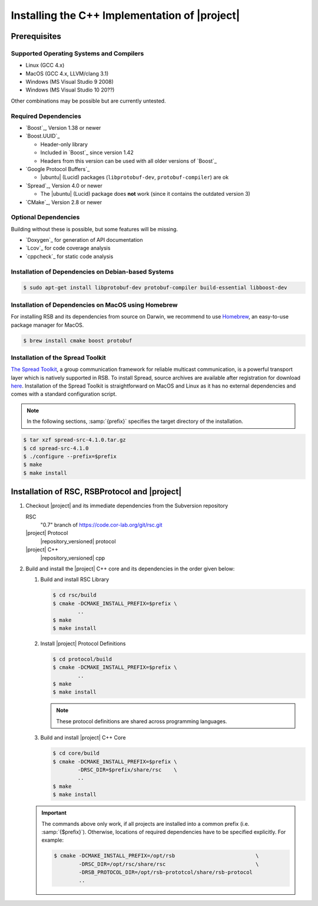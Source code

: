 .. _install-cpp:

================================================
 Installing the C++ Implementation of |project|
================================================

Prerequisites
=============

Supported Operating Systems and Compilers
-----------------------------------------

* Linux (GCC 4.x)
* MacOS (GCC 4.x, LLVM/clang 3.1)
* Windows (MS Visual Studio 9 2008)
* Windows (MS Visual Studio 10 20??)

Other combinations may be possible but are currently untested.

Required Dependencies
-------------------------

* `Boost`_, Version 1.38 or newer
* `Boost.UUID`_

  * Header-only library
  * Included in `Boost`_ since version 1.42
  * Headers from this version can be used with all older versions of
    `Boost`_
* `Google Protocol Buffers`_

  * |ubuntu| (Lucid) packages (``libprotobuf-dev``,
    ``protobuf-compiler``) are ok
* `Spread`_, Version 4.0 or newer

  * The |ubuntu| (Lucid) package does **not** work (since it contains
    the outdated version 3)
* `CMake`_, Version 2.8 or newer

Optional Dependencies
---------------------

Building without these is possible, but some features will be missing.

* `Doxygen`_ for generation of API documentation
* `Lcov`_ for code coverage analysis
* `cppcheck`_ for static code analysis

Installation of Dependencies on Debian-based Systems
----------------------------------------------------

.. code-block:: sh

   $ sudo apt-get install libprotobuf-dev protobuf-compiler build-essential libboost-dev
   
   
Installation of Dependencies on MacOS using Homebrew
----------------------------------------------------

For installing RSB and its dependencies from source on Darwin, 
we recommend to use `Homebrew <http://mxcl.github.com/homebrew/>`_, 
an easy-to-use package manager for MacOS.

.. code-block:: sh

   $ brew install cmake boost protobuf

Installation of the Spread Toolkit
----------------------------------

`The Spread Toolkit <http://www.spread.org/>`_, a group communication framework 
for reliable multicast communication, is a powerful transport layer which is natively supported in RSB. 
To install Spread, source archives are available after registration for download 
`here <http://www.spread.org/download/spread-src-4.1.0.tar.gz>`_. Installation of the Spread Toolkit 
is straightforward on MacOS and Linux as it has no external dependencies and comes with a standard 
configuration script.

.. note::

    In the following sections, :samp:`{prefix}` specifies the target
    directory of the installation.

.. code-block:: sh

   $ tar xzf spread-src-4.1.0.tar.gz
   $ cd spread-src-4.1.0
   $ ./configure --prefix=$prefix
   $ make
   $ make install

Installation of RSC, RSBProtocol and |project|
==============================================

#. Checkout |project| and its immediate dependencies from the
   Subversion repository

   RSC
     "0.7" branch of https://code.cor-lab.org/git/rsc.git
   |project| Protocol
     |repository_versioned| protocol
   |project| C++
     |repository_versioned| cpp


#. Build and install the |project| C++ core and its dependencies in
   the order given below:

   #. Build and install RSC Library

      .. code-block:: sh

         $ cd rsc/build
         $ cmake -DCMAKE_INSTALL_PREFIX=$prefix \
                 ..
         $ make
         $ make install
   #. Install |project| Protocol Definitions

      .. code-block:: sh

         $ cd protocol/build
         $ cmake -DCMAKE_INSTALL_PREFIX=$prefix \
                 ..
         $ make
         $ make install

      .. note::

         These protocol definitions are shared across programming
         languages.

   #. Build and install |project| C++ Core

      .. code-block:: sh

         $ cd core/build
         $ cmake -DCMAKE_INSTALL_PREFIX=$prefix \
                 -DRSC_DIR=$prefix/share/rsc    \
                 ..
         $ make
         $ make install

   .. important::

      The commands above only work, if all projects are installed into
      a common prefix (i.e. :samp:`{$prefix}`). Otherwise, locations of
      required dependencies have to be specified explicitly. For
      example:

      .. code-block:: sh

         $ cmake -DCMAKE_INSTALL_PREFIX=/opt/rsb                          \
                 -DRSC_DIR=/opt/rsc/share/rsc                             \
                 -DRSB_PROTOCOL_DIR=/opt/rsb-prototcol/share/rsb-protocol
                 ..
